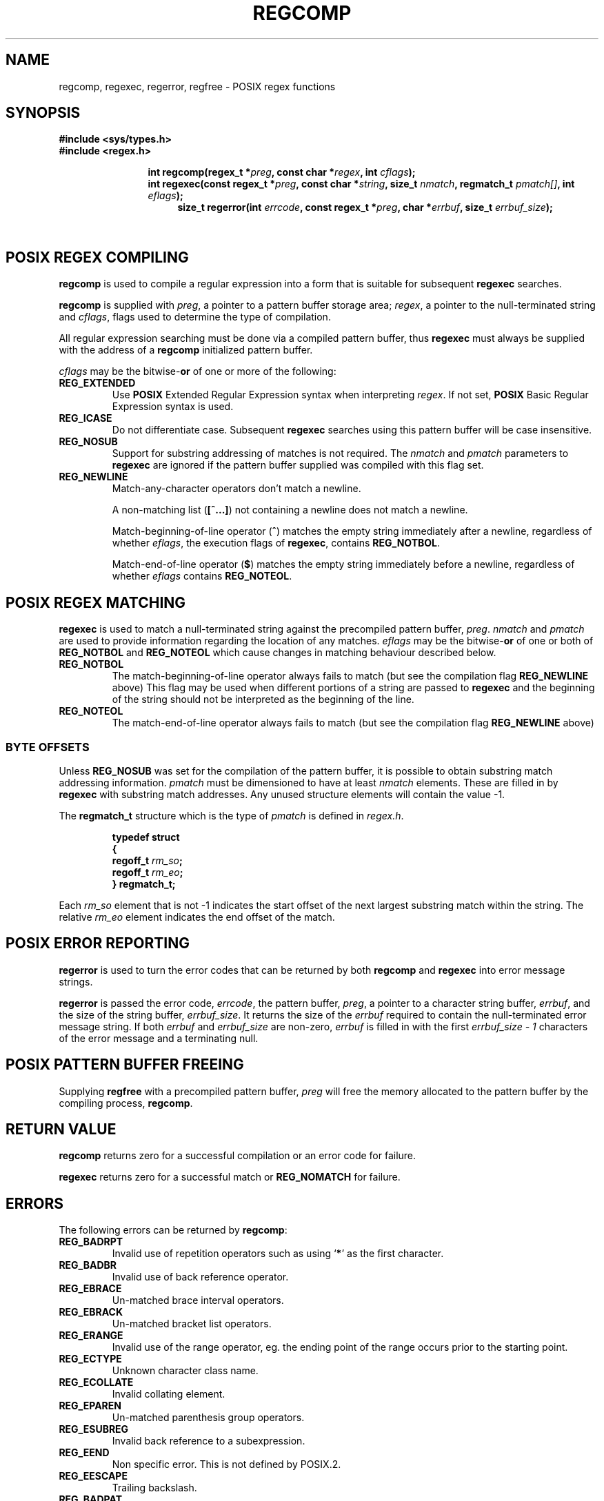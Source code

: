 .\" Copyright (C), 1995, Graeme W. Wilford. (Wilf.)
.\"
.\" Permission is granted to make and distribute verbatim copies of this
.\" manual provided the copyright notice and this permission notice are
.\" preserved on all copies.
.\"
.\" Permission is granted to copy and distribute modified versions of this
.\" manual under the conditions for verbatim copying, provided that the
.\" entire resulting derived work is distributed under the terms of a
.\" permission notice identical to this one
.\" 
.\" Since the Linux kernel and libraries are constantly changing, this
.\" manual page may be incorrect or out-of-date.  The author(s) assume no
.\" responsibility for errors or omissions, or for damages resulting from
.\" the use of the information contained herein.  The author(s) may not
.\" have taken the same level of care in the production of this manual,
.\" which is licensed free of charge, as they might when working
.\" professionally.
.\" 
.\" Formatted or processed versions of this manual, if unaccompanied by
.\" the source, must acknowledge the copyright and authors of this work.
.\"
.\" Wed Jun 14 16:10:28 BST 1995 Wilf. (G.Wilford@ee.surrey.ac.uk)
.\" Tiny change in formatting - aeb, 950812
.\" Modified 8 May 1998 by Joseph S. Myers (jsm28@cam.ac.uk)
.\"
.\" show the synopsis section nicely
.de xx
.in \\n(INu+\\$1
.ti -\\$1
..
.TH REGCOMP 3 1998-05-08 GNU "Linux Programmer's Manual"
.SH NAME
regcomp, regexec, regerror, regfree \- POSIX regex functions
.SH SYNOPSIS
.B #include <sys/types.h>
.br
.B #include <regex.h>
.sp
.xx \w'\fBint\ regcomp(\fR'u
.BI "int\ regcomp(regex_t *" preg ", const char *" regex , 
.BI "int " cflags );
.xx \w'\fBint\ regexec(\fR'u
.BI "int\ regexec(const regex_t *" preg ", const char *" string ,
.BI "size_t " nmatch ", regmatch_t " pmatch[] , 
.BI "int " eflags );
.xx \w'\fBsize_t\ regerror(\fR'u
.BI "size_t\ regerror(int " errcode , 
.BI "const regex_t *" preg ", char *" errbuf , 
.BI "size_t " errbuf_size );
.xx \w'\fBvoid\ regfree(\fR'
.BI "void\ regfree(regex_t *" preg );
.SH "POSIX REGEX COMPILING"
.B regcomp 
is used to compile a regular expression into a form that is suitable
for subsequent 
.B regexec
searches.

.B regcomp
is supplied with 
.IR preg , 
a pointer to a pattern buffer storage area; 
.IR regex ,
a pointer to the null-terminated string and
.IR cflags ,
flags used to determine the type of compilation.

All regular expression searching must be done via a compiled pattern
buffer, thus 
.B regexec
must always be supplied with the address of a 
.B regcomp
initialized pattern buffer.

.I cflags 
may be the 
.RB bitwise- or
of one or more of the following:
.TP 
.B REG_EXTENDED
Use 
.B POSIX
Extended Regular Expression syntax when interpreting 
.IR regex .
If not set,
.B POSIX
Basic Regular Expression syntax is used.
.TP 
.B REG_ICASE
Do not differentiate case.  Subsequent 
.B regexec
searches using this pattern buffer will be case insensitive.
.TP 
.B REG_NOSUB
Support for substring addressing of matches is not required.
The
.I nmatch
and
.I pmatch
parameters to 
.B regexec
are ignored if the pattern buffer supplied was compiled with this flag set.
.TP 
.B REG_NEWLINE
Match-any-character operators don't match a newline.

A non-matching list 
.RB ( [^...] )
not containing a newline does not match a newline.
    
Match-beginning-of-line operator
.RB ( ^ )
matches the empty string immediately after a newline, regardless of
whether
.IR eflags ,
the execution flags of
.BR regexec ,
contains 
.BR REG_NOTBOL .

Match-end-of-line operator 
.RB ( $ )
matches the empty string immediately before a newline, regardless of
whether 
.IR eflags 
contains
.BR REG_NOTEOL .
.SH "POSIX REGEX MATCHING"
.B regexec
is used to match a null-terminated string
against the precompiled pattern buffer, 
.IR preg .
.I nmatch
and
.I pmatch
are used to provide information regarding the location of any matches.  
.I eflags
may be the 
.RB bitwise- or
of one or both of 
.B REG_NOTBOL
and
.B REG_NOTEOL 
which cause changes in matching behaviour described below.
.TP
.B REG_NOTBOL
The match-beginning-of-line operator always fails to match (but see the
compilation flag
.B REG_NEWLINE 
above)
This flag may be used when different portions of a string are passed to 
.B regexec
and the beginning of the string should not be interpreted as the
beginning of the line.
.TP
.B REG_NOTEOL
The match-end-of-line operator always fails to match (but see the
compilation flag
.B REG_NEWLINE
above)
.SS "BYTE OFFSETS"
Unless 
.B REG_NOSUB
was set for the compilation of the pattern buffer, it is possible to
obtain substring match addressing information. 
.I pmatch
must be dimensioned to have at least
.I nmatch
elements.
These are filled in by
.BR regexec 
with substring match addresses.  Any unused structure elements
will contain the value -1.

The 
.B regmatch_t 
structure which is the type of
.I pmatch
is defined in
.IR regex.h .

.RS
.B typedef struct
.br
.B {
.br
.BI "  regoff_t " rm_so ;
.br
.BI "  regoff_t " rm_eo ;
.br
.B }
.B regmatch_t;
.RE

Each 
.I rm_so
element that is not -1 indicates the start offset of the next largest
substring match within the string.  The relative 
.I rm_eo 
element indicates the end offset of the match.
.SH "POSIX ERROR REPORTING"
.B regerror
is used to turn the error codes that can be returned by both 
.B regcomp
and
.B regexec
into error message strings.

.B regerror
is passed the error code,
.IR errcode ,
the pattern buffer,
.IR preg ,
a pointer to a character string buffer,
.IR errbuf ,
and the size of the string buffer,
.IR errbuf_size .
It returns the size of the
.I errbuf
required to contain the null-terminated error message string.  If both
.I errbuf
and
.I errbuf_size
are non-zero, 
.I errbuf
is filled in with the first 
.I "errbuf_size - 1"
characters of the error message and a terminating null.
.SH "POSIX PATTERN BUFFER FREEING"
Supplying 
.B regfree
with a precompiled pattern buffer,
.I preg
will free the memory allocated to the pattern buffer by the compiling
process,
.BR regcomp .
.SH "RETURN VALUE"
.B regcomp
returns zero for a successful compilation or an error code for failure.

.B regexec
returns zero for a successful match or 
.B REG_NOMATCH
for failure.
.SH ERRORS
The following errors can be returned by 
.BR regcomp :
.TP
.B REG_BADRPT
Invalid use of repetition operators such as using 
.RB ` * '
as the first character.
.TP
.B REG_BADBR
Invalid use of back reference operator.
.TP
.B REG_EBRACE
Un-matched brace interval operators.
.TP
.B REG_EBRACK
Un-matched bracket list operators.
.TP
.B REG_ERANGE
Invalid use of the range operator, eg. the ending point of the range
occurs prior to the starting point.
.TP
.B REG_ECTYPE
Unknown character class name.
.TP
.B REG_ECOLLATE
Invalid collating element.
.TP
.B REG_EPAREN
Un-matched parenthesis group operators.
.TP
.B REG_ESUBREG
Invalid back reference to a subexpression.
.TP
.B REG_EEND
Non specific error.  This is not defined by POSIX.2.
.TP
.B REG_EESCAPE
Trailing backslash.
.TP
.B REG_BADPAT
Invalid use of pattern operators such as group or list.
.TP
.B REG_ESIZE
Compiled regular expression requires a pattern buffer larger than 64Kb.
This is not defined by POSIX.2.
.TP
.B REG_ESPACE
The regex routines ran out of memory.
.SH "CONFORMING TO"
POSIX.2
.SH "SEE ALSO"
.BR regex (7),
.B "GNU regex manual"
 
